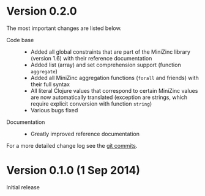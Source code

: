 
* Version 0.2.0

  The most important changes are listed below.
  
  - Code base :: 
    - Added all global constraints that are part of the MiniZinc library (version 1.6) with their reference documentation
    - Added list (array) and set comprehension support (function =aggregate=)
    - Added all MiniZinc aggregation functions (=forall= and friends) with their full syntax
    - All literal Clojure values that correspond to certain MiniZinc values are now automatically translated (exception are strings, which require explicit conversion with function =string=)
    - Various bugs fixed

  - Documentation :: 
    - Greatly improved reference documentation
# - Tutorial extended

   For a more detailed change log see the [[https://github.com/tanders/clojure2minizinc/commits/master][git commits]].


* Version 0.1.0 (1 Sep 2014)

  Initial release
